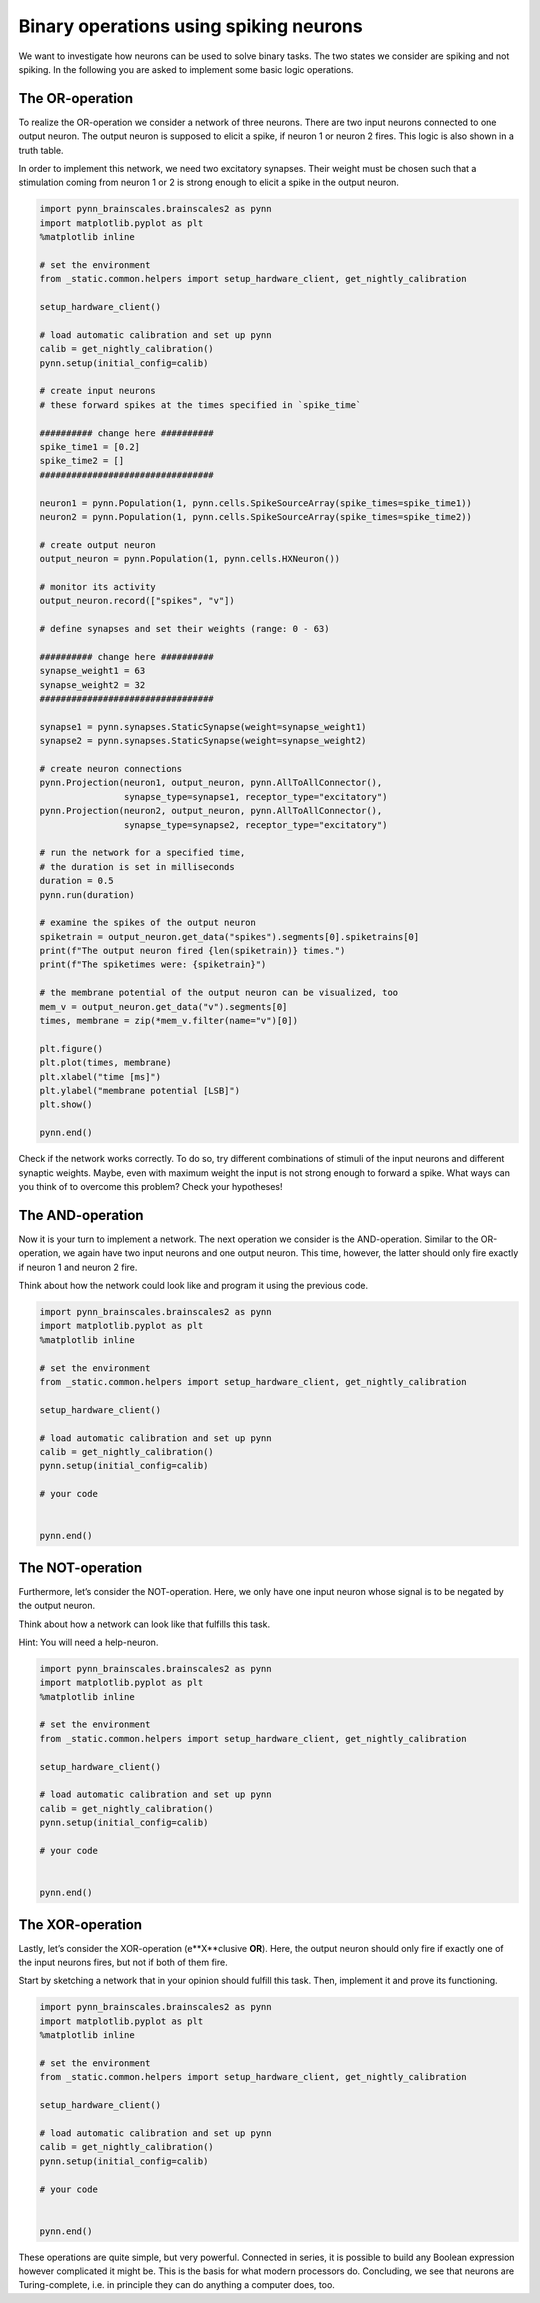 Binary operations using spiking neurons
=======================================

We want to investigate how neurons can be used to solve binary tasks.
The two states we consider are spiking and not spiking. In the following
you are asked to implement some basic logic operations.

The OR-operation
----------------

To realize the OR-operation we consider a network of three neurons.
There are two input neurons connected to one output neuron. The output
neuron is supposed to elicit a spike, if neuron 1 or neuron 2 fires.
This logic is also shown in a truth table.

.. raw:: html
    <table><tr>
    <td style="padding:0 100px 0 100px;"> <img src="_static/girlsday/network2in.png" width="300"/> </td>

    <td style="padding:0 100px 0 100px;"> <table>
      <tr>
        <th>neuron 1</th>
        <th>neuron 2</th>
        <th>output neuron</th>
      </tr>
      <tr>
        <td style="text-align: center">-</td>
        <td style="text-align: center">-</td>
        <td style="text-align: center">-</td>
      </tr>
      <tr>
        <td style="text-align: center">x</td>
        <td style="text-align: center">-</td>
        <td style="text-align: center">x</td>
      </tr>
      <tr>
        <td style="text-align: center">-</td>
        <td style="text-align: center">x</td>
        <td style="text-align: center">x</td>
      </tr>
      <tr>
        <td style="text-align: center">x</td>
        <td style="text-align: center">x</td>
        <td style="text-align: center">x</td>
      </tr>
    </table> </td>

    </tr><table>

In order to implement this network, we need two excitatory synapses.
Their weight must be chosen such that a stimulation coming from neuron 1
or 2 is strong enough to elicit a spike in the output neuron.

.. code:: ipython3

    import pynn_brainscales.brainscales2 as pynn
    import matplotlib.pyplot as plt
    %matplotlib inline

    # set the environment
    from _static.common.helpers import setup_hardware_client, get_nightly_calibration

    setup_hardware_client()

    # load automatic calibration and set up pynn
    calib = get_nightly_calibration()
    pynn.setup(initial_config=calib)

    # create input neurons
    # these forward spikes at the times specified in `spike_time`

    ########## change here ##########
    spike_time1 = [0.2]
    spike_time2 = []
    #################################

    neuron1 = pynn.Population(1, pynn.cells.SpikeSourceArray(spike_times=spike_time1))
    neuron2 = pynn.Population(1, pynn.cells.SpikeSourceArray(spike_times=spike_time2))

    # create output neuron
    output_neuron = pynn.Population(1, pynn.cells.HXNeuron())

    # monitor its activity
    output_neuron.record(["spikes", "v"])

    # define synapses and set their weights (range: 0 - 63)

    ########## change here ##########
    synapse_weight1 = 63
    synapse_weight2 = 32
    #################################

    synapse1 = pynn.synapses.StaticSynapse(weight=synapse_weight1)
    synapse2 = pynn.synapses.StaticSynapse(weight=synapse_weight2)

    # create neuron connections
    pynn.Projection(neuron1, output_neuron, pynn.AllToAllConnector(),
                    synapse_type=synapse1, receptor_type="excitatory")
    pynn.Projection(neuron2, output_neuron, pynn.AllToAllConnector(),
                    synapse_type=synapse2, receptor_type="excitatory")

    # run the network for a specified time,
    # the duration is set in milliseconds
    duration = 0.5
    pynn.run(duration)

    # examine the spikes of the output neuron
    spiketrain = output_neuron.get_data("spikes").segments[0].spiketrains[0]
    print(f"The output neuron fired {len(spiketrain)} times.")
    print(f"The spiketimes were: {spiketrain}")

    # the membrane potential of the output neuron can be visualized, too
    mem_v = output_neuron.get_data("v").segments[0]
    times, membrane = zip(*mem_v.filter(name="v")[0])

    plt.figure()
    plt.plot(times, membrane)
    plt.xlabel("time [ms]")
    plt.ylabel("membrane potential [LSB]")
    plt.show()

    pynn.end()

Check if the network works correctly. To do so, try different
combinations of stimuli of the input neurons and different synaptic
weights. Maybe, even with maximum weight the input is not strong enough
to forward a spike. What ways can you think of to overcome this problem?
Check your hypotheses!

The AND-operation
-----------------

Now it is your turn to implement a network. The next operation we
consider is the AND-operation. Similar to the OR-operation, we again
have two input neurons and one output neuron. This time, however, the
latter should only fire exactly if neuron 1 and neuron 2 fire.

.. raw:: html
    <table><tr>
    <td style="padding:0 100px 0 100px;"> <img src="_static/girlsday/network2in.png" width="300"/> </td>

    <td style="padding:0 100px 0 100px;"> <table>
      <tr>
        <th>neuron 1</th>
        <th>neuron 2</th>
        <th>output neuron</th>
      </tr>
      <tr>
        <td style="text-align: center">-</td>
        <td style="text-align: center">-</td>
        <td style="text-align: center">-</td>
      </tr>
      <tr>
        <td style="text-align: center">x</td>
        <td style="text-align: center">-</td>
        <td style="text-align: center">-</td>
      </tr>
      <tr>
        <td style="text-align: center">-</td>
        <td style="text-align: center">x</td>
        <td style="text-align: center">-</td>
      </tr>
      <tr>
        <td style="text-align: center">x</td>
        <td style="text-align: center">x</td>
        <td style="text-align: center">x</td>
      </tr>
    </table> </td>

    </tr><table>

Think about how the network could look like and program it
using the previous code.

.. code:: ipython3

    import pynn_brainscales.brainscales2 as pynn
    import matplotlib.pyplot as plt
    %matplotlib inline

    # set the environment
    from _static.common.helpers import setup_hardware_client, get_nightly_calibration

    setup_hardware_client()

    # load automatic calibration and set up pynn
    calib = get_nightly_calibration()
    pynn.setup(initial_config=calib)

    # your code


    pynn.end()

The NOT-operation
-----------------

Furthermore, let’s consider the NOT-operation. Here, we only have one
input neuron whose signal is to be negated by the output neuron.

.. raw:: html
    <table><tr>
    <td style="padding:0 100px 0 100px;"> <img src="_static/girlsday/network1in.png" width="300"/> </td>

    <td style="padding:0 100px 0 100px;"> <table>
      <tr>
        <th>input neuron</th>
        <th>output neuron</th>
      </tr>
      <tr>
        <td style="text-align: center">-</td>
        <td style="text-align: center">x</td>
      </tr>
      <tr>
        <td style="text-align: center">x</td>
        <td style="text-align: center">-</td>
      </tr>
    </table> </td>

    </tr><table>

Think about how a network can look like that fulfills this task.

Hint: You will need a help-neuron.

.. code:: ipython3

    import pynn_brainscales.brainscales2 as pynn
    import matplotlib.pyplot as plt
    %matplotlib inline

    # set the environment
    from _static.common.helpers import setup_hardware_client, get_nightly_calibration

    setup_hardware_client()

    # load automatic calibration and set up pynn
    calib = get_nightly_calibration()
    pynn.setup(initial_config=calib)

    # your code


    pynn.end()

The XOR-operation
-----------------

Lastly, let’s consider the XOR-operation (e**X**\ clusive **OR**). Here,
the output neuron should only fire if exactly one of the input neurons
fires, but not if both of them fire.

.. raw:: html
    <table><tr>
    <td style="padding:0 100px 0 100px;"> <img src="_static/girlsday/network2in.png" width="300"/> </td>

    <td style="padding:0 100px 0 100px;"> <table>
      <tr>
        <th>neuron 1</th>
        <th>neuron 2</th>
        <th>output neuron</th>
      </tr>
      <tr>
        <td style="text-align: center">-</td>
        <td style="text-align: center">-</td>
        <td style="text-align: center">-</td>
      </tr>
      <tr>
        <td style="text-align: center">x</td>
        <td style="text-align: center">-</td>
        <td style="text-align: center">x</td>
      </tr>
      <tr>
        <td style="text-align: center">-</td>
        <td style="text-align: center">x</td>
        <td style="text-align: center">x</td>
      </tr>
      <tr>
        <td style="text-align: center">x</td>
        <td style="text-align: center">x</td>
        <td style="text-align: center">-</td>
      </tr>
    </table> </td>

    </tr><table>

Start by sketching a network that in your opinion should fulfill this
task. Then, implement it and prove its functioning.

.. code:: ipython3

    import pynn_brainscales.brainscales2 as pynn
    import matplotlib.pyplot as plt
    %matplotlib inline

    # set the environment
    from _static.common.helpers import setup_hardware_client, get_nightly_calibration

    setup_hardware_client()

    # load automatic calibration and set up pynn
    calib = get_nightly_calibration()
    pynn.setup(initial_config=calib)

    # your code


    pynn.end()

These operations are quite simple, but very powerful. Connected in
series, it is possible to build any Boolean expression however
complicated it might be. This is the basis for what modern processors
do. Concluding, we see that neurons are Turing-complete, i.e. in
principle they can do anything a computer does, too.
